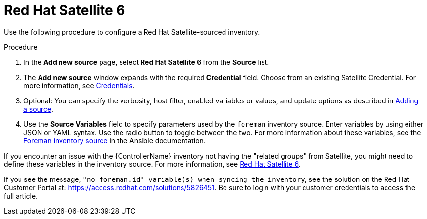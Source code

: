 [id="proc-controller-inv-source-satellite"]

= Red Hat Satellite 6

Use the following procedure to configure a Red Hat Satellite-sourced inventory.

.Procedure
. In the *Add new source* page, select *Red Hat Satellite 6* from the *Source* list.
. The *Add new source* window expands with the required *Credential* field.
Choose from an existing Satellite Credential.
For more information, see xref:controller-credentials[Credentials].
. Optional: You can specify the verbosity, host filter, enabled variables or values, and update options as described in xref:proc-controller-add-source[Adding a source].
. Use the *Source Variables* field to specify parameters used by the `foreman` inventory source.
Enter variables by using either JSON or YAML syntax.
Use the radio button to toggle between the two.
For more information about these variables, see the link:https://docs.ansible.com/ansible/latest/collections/theforeman/foreman/foreman_inventory.html[Foreman inventory source] in the Ansible documentation.
//+
//image:inventories-create-source-rhsat6-example.png[Inventories - create source - RH Satellite example]

If you encounter an issue with the {ControllerName} inventory not having the "related groups" from Satellite, you might need to define these variables in the inventory source.
For more information, see xref:controller-rh-satellite[Red Hat Satellite 6].

If you see the message, `"no foreman.id" variable(s) when syncing the inventory`, see the solution on the Red Hat Customer Portal at:
https://access.redhat.com/solutions/5826451.
//This article is out of date, it still refers to Ansible Tower.
Be sure to login with your customer credentials to access the full article.
